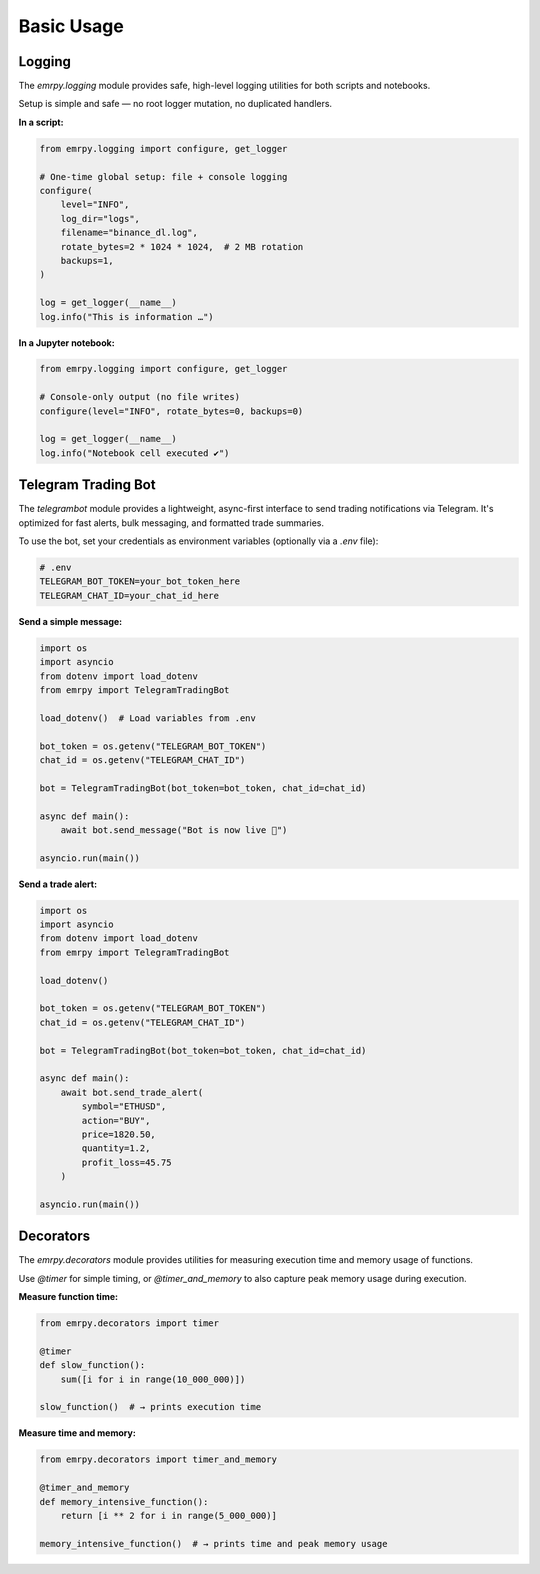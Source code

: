 Basic Usage
===========

Logging
-------

The `emrpy.logging` module provides safe, high-level logging utilities for both scripts and notebooks.

Setup is simple and safe — no root logger mutation, no duplicated handlers.

**In a script:**

.. code-block:: python

   from emrpy.logging import configure, get_logger

   # One-time global setup: file + console logging
   configure(
       level="INFO",
       log_dir="logs",
       filename="binance_dl.log",
       rotate_bytes=2 * 1024 * 1024,  # 2 MB rotation
       backups=1,
   )

   log = get_logger(__name__)
   log.info("This is information …")

**In a Jupyter notebook:**

.. code-block:: python

   from emrpy.logging import configure, get_logger

   # Console-only output (no file writes)
   configure(level="INFO", rotate_bytes=0, backups=0)

   log = get_logger(__name__)
   log.info("Notebook cell executed ✔")

Telegram Trading Bot
--------------------

The `telegrambot` module provides a lightweight, async-first interface to send trading notifications via Telegram. It's optimized for fast alerts, bulk messaging, and formatted trade summaries.

To use the bot, set your credentials as environment variables (optionally via a `.env` file):

.. code-block:: text

   # .env
   TELEGRAM_BOT_TOKEN=your_bot_token_here
   TELEGRAM_CHAT_ID=your_chat_id_here

**Send a simple message:**

.. code-block:: python

   import os
   import asyncio
   from dotenv import load_dotenv
   from emrpy import TelegramTradingBot

   load_dotenv()  # Load variables from .env

   bot_token = os.getenv("TELEGRAM_BOT_TOKEN")
   chat_id = os.getenv("TELEGRAM_CHAT_ID")

   bot = TelegramTradingBot(bot_token=bot_token, chat_id=chat_id)

   async def main():
       await bot.send_message("Bot is now live 🚀")

   asyncio.run(main())

**Send a trade alert:**

.. code-block:: python

   import os
   import asyncio
   from dotenv import load_dotenv
   from emrpy import TelegramTradingBot

   load_dotenv()

   bot_token = os.getenv("TELEGRAM_BOT_TOKEN")
   chat_id = os.getenv("TELEGRAM_CHAT_ID")

   bot = TelegramTradingBot(bot_token=bot_token, chat_id=chat_id)

   async def main():
       await bot.send_trade_alert(
           symbol="ETHUSD",
           action="BUY",
           price=1820.50,
           quantity=1.2,
           profit_loss=45.75
       )

   asyncio.run(main())

Decorators
----------

The `emrpy.decorators` module provides utilities for measuring execution time and memory usage of functions.

Use `@timer` for simple timing, or `@timer_and_memory` to also capture peak memory usage during execution.

**Measure function time:**

.. code-block:: python

   from emrpy.decorators import timer

   @timer
   def slow_function():
       sum([i for i in range(10_000_000)])

   slow_function()  # → prints execution time

**Measure time and memory:**

.. code-block:: python

   from emrpy.decorators import timer_and_memory

   @timer_and_memory
   def memory_intensive_function():
       return [i ** 2 for i in range(5_000_000)]

   memory_intensive_function()  # → prints time and peak memory usage
